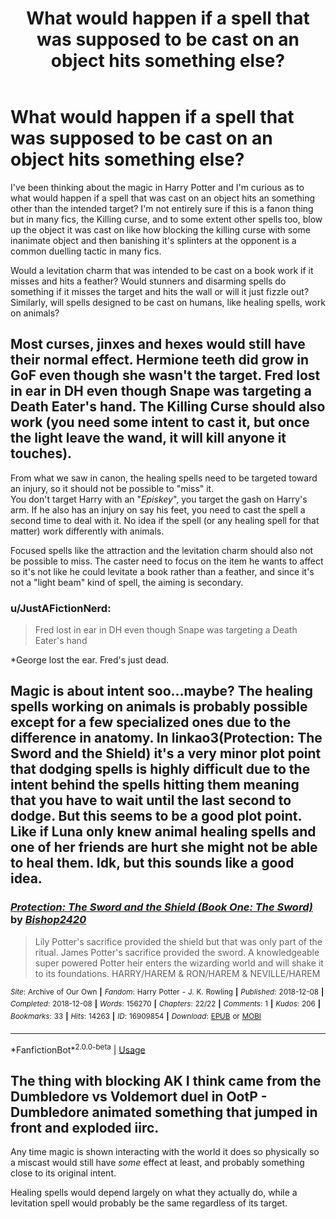 #+TITLE: What would happen if a spell that was supposed to be cast on an object hits something else?

* What would happen if a spell that was supposed to be cast on an object hits something else?
:PROPERTIES:
:Author: IgnisNoctum
:Score: 5
:DateUnix: 1593443017.0
:DateShort: 2020-Jun-29
:FlairText: Discussion
:END:
I've been thinking about the magic in Harry Potter and I'm curious as to what would happen if a spell that was cast on an object hits an something other than the intended target? I'm not entirely sure if this is a fanon thing but in many fics, the Killing curse, and to some extent other spells too, blow up the object it was cast on like how blocking the killing curse with some inanimate object and then banishing it's splinters at the opponent is a common duelling tactic in many fics.

Would a levitation charm that was intended to be cast on a book work if it misses and hits a feather? Would stunners and disarming spells do something if it misses the target and hits the wall or will it just fizzle out? Similarly, will spells designed to be cast on humans, like healing spells, work on animals?


** Most curses, jinxes and hexes would still have their normal effect. Hermione teeth did grow in GoF even though she wasn't the target. Fred lost in ear in DH even though Snape was targeting a Death Eater's hand. The Killing Curse should also work (you need some intent to cast it, but once the light leave the wand, it will kill anyone it touches).

From what we saw in canon, the healing spells need to be targeted toward an injury, so it should not be possible to "miss" it.\\
You don't target Harry with an "/Episkey/", you target the gash on Harry's arm. If he also has an injury on say his feet, you need to cast the spell a second time to deal with it. No idea if the spell (or any healing spell for that matter) work differently with animals.

Focused spells like the attraction and the levitation charm should also not be possible to miss. The caster need to focus on the item he wants to affect so it's not like he could levitate a book rather than a feather, and since it's not a "light beam" kind of spell, the aiming is secondary.
:PROPERTIES:
:Author: PlusMortgage
:Score: 4
:DateUnix: 1593465075.0
:DateShort: 2020-Jun-30
:END:

*** u/JustAFictionNerd:
#+begin_quote
  Fred lost in ear in DH even though Snape was targeting a Death Eater's hand
#+end_quote

*George lost the ear. Fred's just dead.
:PROPERTIES:
:Author: JustAFictionNerd
:Score: 3
:DateUnix: 1593498756.0
:DateShort: 2020-Jun-30
:END:


** Magic is about intent soo...maybe? The healing spells working on animals is probably possible except for a few specialized ones due to the difference in anatomy. In linkao3(Protection: The Sword and the Shield) it's a very minor plot point that dodging spells is highly difficult due to the intent behind the spells hitting them meaning that you have to wait until the last second to dodge. But this seems to be a good plot point. Like if Luna only knew animal healing spells and one of her friends are hurt she might not be able to heal them. Idk, but this sounds like a good idea.
:PROPERTIES:
:Author: The-Apprentice-Autho
:Score: 2
:DateUnix: 1593457432.0
:DateShort: 2020-Jun-29
:END:

*** [[https://archiveofourown.org/works/16909854][*/Protection: The Sword and the Shield (Book One: The Sword)/*]] by [[https://www.archiveofourown.org/users/Bishop2420/pseuds/Bishop2420][/Bishop2420/]]

#+begin_quote
  Lily Potter's sacrifice provided the shield but that was only part of the ritual. James Potter's sacrifice provided the sword. A knowledgeable super powered Potter heir enters the wizarding world and will shake it to its foundations. HARRY/HAREM & RON/HAREM & NEVILLE/HAREM
#+end_quote

^{/Site/:} ^{Archive} ^{of} ^{Our} ^{Own} ^{*|*} ^{/Fandom/:} ^{Harry} ^{Potter} ^{-} ^{J.} ^{K.} ^{Rowling} ^{*|*} ^{/Published/:} ^{2018-12-08} ^{*|*} ^{/Completed/:} ^{2018-12-08} ^{*|*} ^{/Words/:} ^{156270} ^{*|*} ^{/Chapters/:} ^{22/22} ^{*|*} ^{/Comments/:} ^{1} ^{*|*} ^{/Kudos/:} ^{206} ^{*|*} ^{/Bookmarks/:} ^{33} ^{*|*} ^{/Hits/:} ^{14263} ^{*|*} ^{/ID/:} ^{16909854} ^{*|*} ^{/Download/:} ^{[[https://archiveofourown.org/downloads/16909854/Protection%20The%20Sword%20and.epub?updated_at=1544456561][EPUB]]} ^{or} ^{[[https://archiveofourown.org/downloads/16909854/Protection%20The%20Sword%20and.mobi?updated_at=1544456561][MOBI]]}

--------------

*FanfictionBot*^{2.0.0-beta} | [[https://github.com/tusing/reddit-ffn-bot/wiki/Usage][Usage]]
:PROPERTIES:
:Author: FanfictionBot
:Score: 1
:DateUnix: 1593457444.0
:DateShort: 2020-Jun-29
:END:


** The thing with blocking AK I think came from the Dumbledore vs Voldemort duel in OotP - Dumbledore animated something that jumped in front and exploded iirc.

Any time magic is shown interacting with the world it does so physically so a miscast would still have /some/ effect at least, and probably something close to its original intent.

Healing spells would depend largely on what they actually do, while a levitation spell would probably be the same regardless of its target.
:PROPERTIES:
:Author: Asviloka
:Score: 2
:DateUnix: 1593481007.0
:DateShort: 2020-Jun-30
:END:
